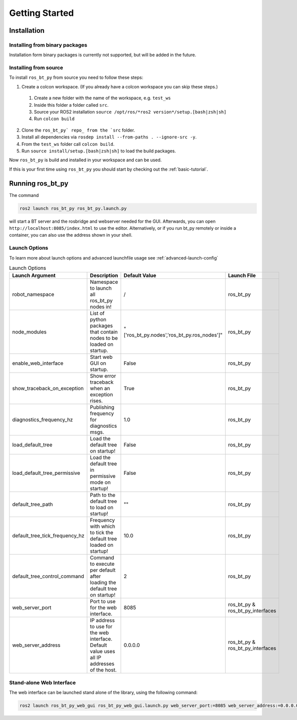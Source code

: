 ###############
Getting Started
###############

************
Installation
************

Installing from binary packages
===============================

Installation form binary packages is currently not supported, but will be added in the future.

Installing from source
======================

To install ``ros_bt_py`` from source you need to follow these steps:

1. Create a colcon workspace. (If you already have a colcon workspace you can skip these steps.)

  1. Create a new folder with the name of the workspace, e.g. ``test_ws``
  2. Inside this folder a folder called ``src``.
  3. Source your ROS2 installation ``source /opt/ros/*ros2 version*/setup.[bash|zsh|sh]``
  4. Run ``colcon build``

2. Clone the ``ros_bt_py` repo_ from the `src`` folder.
3. Install all dependencies via ``rosdep install --from-paths . --ignore-src -y``.
4. From the ``test_ws`` folder call ``colcon build``.
5. Run ``source install/setup.[bash|zsh|sh]`` to load the build packages.


Now ``ros_bt_py`` is build and installed in your workspace and can be used.

If this is your first time using ``ros_bt_py`` you should start by checking out the
:ref:`basic-tutorial`.

.. _repo: https://ids-git.fzi.de/ros2/ros_bt_py

*****************
Running ros_bt_py
*****************

The command

.. code-block:: bash

  ros2 launch ros_bt_py ros_bt_py.launch.py


will start a BT server and the rosbridge and webserver needed for the GUI.
Afterwards, you can open ``http://localhost:8085/index.html`` to use the editor.
Alternatively, or if you run bt_py remotely or inside a container, you can also use the address
shown in your shell.

Launch Options
==============

To learn more about launch options and advanced launchfile usage see :ref:`advanced-launch-config`

.. list-table:: Launch Options
   :widths: auto
   :header-rows: 1

   * - Launch Argument
     - Description
     - Default Value
     - Launch File
   * - robot_namespace
     - Namespace to launch all ros_bt_py nodes in!
     - /
     - ros_bt_py
   * - node_modules
     - List of python packages that contain nodes to be loaded on startup.
     - "['ros_bt_py.nodes','ros_bt_py.ros_nodes']"
     - ros_bt_py
   * - enable_web_interface
     - Start web GUI on startup.
     - False
     - ros_bt_py
   * - show_traceback_on_exception
     - Show error traceback when an exception rises.
     - True
     - ros_bt_py
   * - diagnostics_frequency_hz
     - Publishing frequency for diagnostics msgs.
     - 1.0
     - ros_bt_py
   * - load_default_tree
     - Load the default tree on startup!
     - False
     - ros_bt_py
   * - load_default_tree_permissive
     - Load the default tree in permissive mode on startup!
     - False
     - ros_bt_py
   * - default_tree_path
     - Path to the default tree to load on startup!
     - ""
     - ros_bt_py
   * - default_tree_tick_frequency_hz
     - Frequency with which to tick the default tree loaded on startup!
     - 10.0
     - ros_bt_py
   * - default_tree_control_command
     - Command to execute per default after loading the default tree on startup!
     - 2
     - ros_bt_py
   * - web_server_port
     - Port to use for the web interface.
     - 8085
     - ros_bt_py & ros_bt_py_interfaces
   * - web_server_address
     - IP address to use for the web interface. Default value uses all IP addresses of the host.
     - 0.0.0.0
     - ros_bt_py & ros_bt_py_interfaces

Stand-alone Web Interface
=========================

The web interface can be launched stand alone of the library, using the following command:

.. code-block:: bash

  ros2 launch ros_bt_py_web_gui ros_bt_py_web_gui.launch.py web_server_port:=8085 web_server_address:=0.0.0.0
